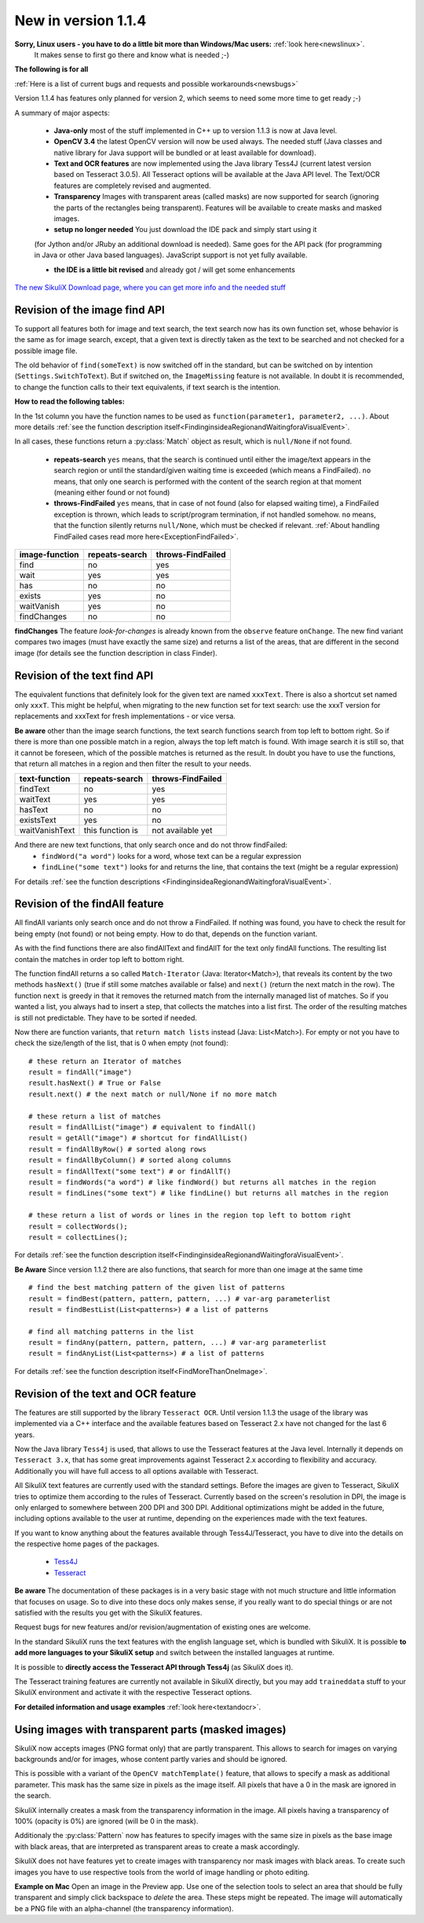 New in version 1.1.4
====================

**Sorry, Linux users - you have to do a little bit more than Windows/Mac users:** :ref:`look here<newslinux>`.
    It makes sense to first go there and know what is needed ;-)

**The following is for all**

:ref:`Here is a list of current bugs and requests and possible workarounds<newsbugs>`

Version 1.1.4 has features only planned for version 2, which seems to need some more time to get ready ;-)

A summary of major aspects:

 - **Java-only** most of the stuff implemented in C++ up to version 1.1.3 is now at Java level.
 
 - **OpenCV 3.4** the latest OpenCV version will now be used always. The needed stuff (Java classes and native library
   for Java support will be bundled or at least available for download).
 
 - **Text and OCR features** are now implemented using the Java library Tess4J (current latest version based on
   Tesseract 3.0.5). All Tesseract options will be available at the Java API level.
   The Text/OCR features are completely revised and augmented.
 
 - **Transparency** Images with transparent areas (called masks) are now supported for search (ignoring the parts
   of the rectangles being transparent). Features will be available to create masks and masked images.

 - **setup no longer needed** You just download the IDE pack and simply start using it
 (for Jython and/or JRuby an additional download is needed). Same goes for the API pack
 (for programming in Java or other Java based languages). JavaScript support is not yet fully available.

 - **the IDE is a little bit revised** and already got / will get some enhancements

`The new SikuliX Download page, where you can get more info and the needed stuff <https://raiman.github.io/SikuliX1/downloads.html>`_

Revision of the image find API
------------------------------

To support all features both for image and text search, the text search now has its own function set,
whose behavior is the same as for image search, except, that a given text is directly taken as the text to be
searched and not checked for a possible image file.

The old behavior of ``find(someText)`` is now switched off in the standard, but can be switched on
by intention (``Settings.SwitchToText``). But if switched on, the ``ImageMissing`` feature is not available.
In doubt it is recommended, to change the function calls to their text equivalents, if text search is the intention.

**How to read the following tables:**

In the 1st column you have the function names to be used as ``function(parameter1, parameter2, ...)``. About more
details :ref:`see the function description itself<FindinginsideaRegionandWaitingforaVisualEvent>`.

In all cases, these functions return a :py:class:`Match` object as result, which is ``null/None`` if not found.

 - **repeats-search** ``yes`` means, that the search is continued until either the image/text appears in the search region
   or until the standard/given waiting time is exceeded (which means a FindFailed). ``no`` means, that only one search is
   performed with the content of the search region at that moment (meaning either found or not found)

 - **throws-FindFailed** ``yes`` means, that in case of not found (also for elapsed waiting time), a FindFailed
   exception is thrown, which leads to script/program termination, if not handled somehow. ``no`` means, that the function
   silently returns ``null/None``, which must be checked if relevant.
   :ref:`About handling FindFailed cases read more here<ExceptionFindFailed>`.

==================   ==================   =====================
**image-function**   **repeats-search**   **throws-FindFailed**
  find                  no                  yes
  wait                  yes                 yes
  has                   no                  no
  exists                yes                 no
  waitVanish            yes                 no
  findChanges           no                  no
==================   ==================   =====================

**findChanges** The feature *look-for-changes* is already known from the ``observe`` feature ``onChange``.
The new find variant compares two images (must have exactly the same size) and returns a list of the areas,
that are different in the second image (for details see the function description in class Finder).

Revision of the text find API
-----------------------------

The equivalent functions that definitely look for the given text are named ``xxxText``.
There is also a shortcut set named only ``xxxT``. This might be helpful, when migrating to the new function set
for text search: use the xxxT version for replacements and xxxText for fresh implementations - or vice versa.

**Be aware** other than the image search functions, the text search functions search from top left to bottom right.
So if there is more than one possible match in a region, always the top left match is found.
With image search it is still so, that it cannot be foreseen, which of the possible matches is returned as the result.
In doubt you have to use the functions, that return all matches in a region and then filter the result to your needs.

==================   ==================   =====================
**text-function**    **repeats-search**   **throws-FindFailed**
  findText             no                   yes
  waitText             yes                  yes
  hasText              no                   no
  existsText           yes                  no
  waitVanishText       this function is     not available yet
==================   ==================   =====================

And there are new text functions, that only search once and do not throw findFailed:
 - ``findWord("a word")`` looks for a word, whose text can be a regular expression
 - ``findLine("some text")`` looks for and returns the line, that contains the text (might be a regular expression)

For details :ref:`see the function descriptions <FindinginsideaRegionandWaitingforaVisualEvent>`.

Revision of the findAll feature
-------------------------------

All findAll variants only search once and do not throw a FindFailed. If nothing was found, you have to check the result
for being empty (not found) or not being empty. How to do that, depends on the function variant.

As with the find functions there are also findAllText and findAllT for the text only findAll functions. The resulting
list contain the matches in order top left to bottom right.

The function findAll returns a so called ``Match-Iterator`` (Java: Iterator<Match>), that reveals its content by the two
methods ``hasNext()`` (true if still some matches available or false) and ``next()`` (return the next match in the row).
The function ``next`` is greedy in that it removes the returned match from the internally managed list of matches.
So if you wanted a list, you always had to insert a step, that collects the matches into a list first. The order of the
resulting matches is still not predictable. They have to be sorted if needed.

Now there are function variants, that ``return match lists`` instead (Java: List<Match>). For empty or not you have to check
the size/length of the list, that is 0 when empty (not found)::

    # these return an Iterator of matches
    result = findAll("image")
    result.hasNext() # True or False
    result.next() # the next match or null/None if no more match

    # these return a list of matches
    result = findAllList("image") # equivalent to findAll()
    result = getAll("image") # shortcut for findAllList()
    result = findAllByRow() # sorted along rows
    result = findAllByColumn() # sorted along columns
    result = findAllText("some text") # or findAllT()
    result = findWords("a word") # like findWord() but returns all matches in the region
    result = findLines("some text") # like findLine() but returns all matches in the region

    # these return a list of words or lines in the region top left to bottom right
    result = collectWords();
    result = collectLines();

For details :ref:`see the function description itself<FindinginsideaRegionandWaitingforaVisualEvent>`.

**Be Aware** Since version 1.1.2 there are also functions, that search for more than one image at the same time ::

    # find the best matching pattern of the given list of patterns
    result = findBest(pattern, pattern, pattern, ...) # var-arg parameterlist
    result = findBestList(List<patterns>) # a list of patterns

    # find all matching patterns in the list
    result = findAny(pattern, pattern, pattern, ...) # var-arg parameterlist
    result = findAnyList(List<patterns>) # a list of patterns

For details :ref:`see the function description itself<FindMoreThanOneImage>`.

Revision of the text and OCR feature
------------------------------------

The features are still supported by the library ``Tesseract OCR``. Until version 1.1.3 the usage of the library
was implemented via a C++ interface and the available features based on Tesseract 2.x have not changed for the last 6 years.

Now the Java library ``Tess4j`` is used, that allows to use the Tesseract features at the Java level. Internally it
depends on ``Tesseract 3.x``, that has some great improvements against Tesseract 2.x according to flexibility and accuracy.
Additionally you will have full access to all options available with Tesseract.

All SikuliX text features are currently used with the standard settings. Before the images are given to Tesseract,
SikuliX tries to optimize them according to the rules of Tesseract. Currently based on the screen's resolution in DPI,
the image is only enlarged to somewhere between 200 DPI and 300 DPI. Additional optimizations might be added
in the future, including options available to the user at runtime, depending on the experiences made with
the text features.

If you want to know anything about the features available through Tess4J/Tesseract, you have to dive into
the details on the respective home pages of the packages.
 - `Tess4J <http://tess4j.sourceforge.net>`_
 - `Tesseract <https://github.com/tesseract-ocr/tesseract>`_

**Be aware** The documentation of these packages is in a very basic stage with not much structure and
little information that focuses on usage. So to dive into these docs only makes sense, if you really want to do
special things or are not satisfied with the results you get with the SikuliX features.

Request bugs for new features and/or revision/augmentation of existing ones are welcome.

In the standard SikuliX runs the text features with the english language set, which is bundled with SikuliX.
It is possible **to add more languages to your SikuliX setup** and switch between the installed languages at runtime.

It is possible to **directly access the Tesseract API through Tess4j** (as SikuliX does it).

The Tesseract training features are currently not available in SikuliX directly, but you may add ``traineddata`` stuff
to your SikuliX environment and activate it with the respective Tesseract options.

**For detailed information and usage examples** :ref:`look here<textandocr>`.

Using images with transparent parts (masked images)
---------------------------------------------------

SikuliX now accepts images (PNG format only) that are partly transparent. This allows to search for images
on varying backgrounds and/or for images, whose content partly varies and should be ignored.

This is possible with a variant of the ``OpenCV matchTemplate()`` feature, that allows to specify a mask
as additional parameter. This mask has the same size in pixels as the image itself. All pixels that have a 0 in the mask
are ignored in the search.

SikuliX internally creates a mask from the transparency information in the image. All pixels having a transparency
of 100% (opacity is 0%) are ignored (will be 0 in the mask).

Additionaly the :py:class:`Pattern` now has features to specify images with the same size in pixels as the base image
with black areas, that are interpreted as transparent areas to create a mask accordingly.

SikuliX does not have features yet to create images with transparency nor mask images with black areas. To create such
images you have to use respective tools from the world of image handling or photo editing.

**Example on Mac** Open an image in the Preview app. Use one of the selection tools to select an area that should be
fully transparent and simply click backspace to *delete* the area. These steps might be repeated.
The image will automatically be a PNG file with an alpha-channel (the transparency information).
